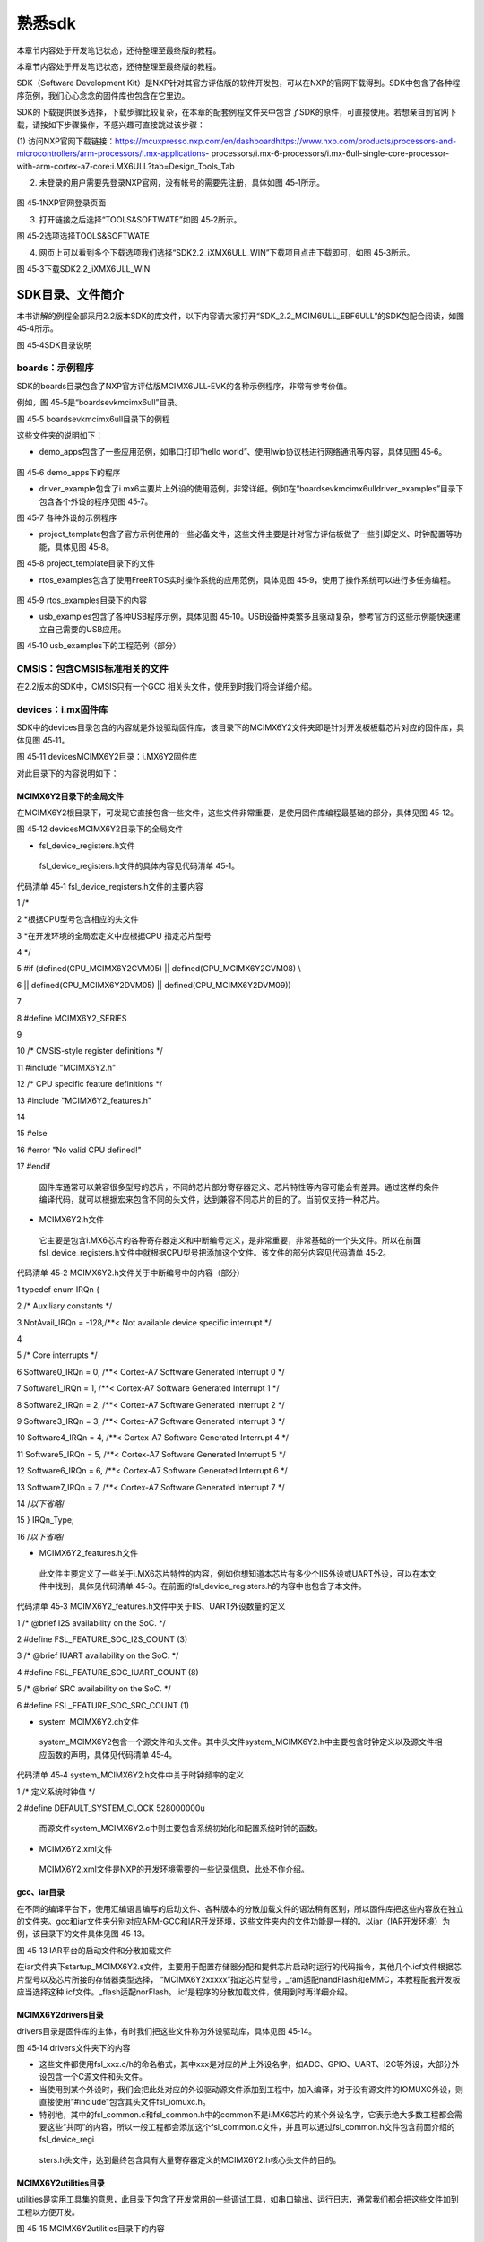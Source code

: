 .. vim: syntax=rst

熟悉sdk
-----

本章节内容处于开发笔记状态，还待整理至最终版的教程。

本章节内容处于开发笔记状态，还待整理至最终版的教程。

SDK（Software Development Kit）是NXP针对其官方评估版的软件开发包，可以在NXP的官网下载得到。SDK中包含了各种程序范例，我们心心念念的固件库也包含在它里边。

SDK的下载提供很多选择，下载步骤比较复杂，在本章的配套例程文件夹中包含了SDK的原件，可直接使用。若想亲自到官网下载，请按如下步骤操作，不感兴趣可直接跳过该步骤：

(1) 访问NXP官网下载链接：https://mcuxpresso.nxp.com/en/dashboardhttps://www.nxp.com/products/processors-and-microcontrollers/arm-processors/i.mx-applications-
processors/i.mx-6-processors/i.mx-6ull-single-core-processor-with-arm-cortex-a7-core:i.MX6ULL?tab=Design_Tools_Tab

(2) 未登录的用户需要先登录NXP官网，没有帐号的需要先注册，具体如图 45‑1所示。

..

   |sdk002|

图 45‑1NXP官网登录页面

(3) 打开链接之后选择“TOOLS&SOFTWATE”如图 45‑2所示。

|sdk003|

图 45‑2选项选择TOOLS&SOFTWATE

(4) 网页上可以看到多个下载选项我们选择“SDK2.2_iXMX6ULL_WIN”下载项目点击下载即可，如图 45‑3所示。

|sdk004|

图 45‑3下载SDK2.2_iXMX6ULL_WIN

SDK目录、文件简介
~~~~~~~~~~

本书讲解的例程全部采用2.2版本SDK的库文件，以下内容请大家打开“SDK_2.2_MCIM6ULL_EBF6ULL”的SDK包配合阅读，如图 45‑4所示。

|sdk005|

图 45‑4SDK目录说明

boards：示例程序
^^^^^^^^^^^

SDK的boards目录包含了NXP官方评估版MCIMX6ULL-EVK的各种示例程序，非常有参考价值。

例如，图 45‑5是“boards\evkmcimx6ull”目录。

|sdk006|

图 45‑5 boards\evkmcimx6ull目录下的例程

这些文件夹的说明如下：

-  demo_apps包含了一些应用范例，如串口打印“hello world”、使用lwip协议栈进行网络通讯等内容，具体见图 45‑6。

..

   |sdk007|

图 45‑6 demo_apps下的程序

-  driver_example包含了i.mx6主要片上外设的使用范例，非常详细。例如在“boards\evkmcimx6ull\driver_examples”目录下包含各个外设的程序见图 45‑7。

|sdk008|

图 45‑7 各种外设的示例程序

-  project_template包含了官方示例使用的一些必备文件，这些文件主要是针对官方评估板做了一些引脚定义、时钟配置等功能，具体见图 45‑8。

|sdk009|

图 45‑8 project_template目录下的文件

-  rtos_examples包含了使用FreeRTOS实时操作系统的应用范例，具体见图 45‑9，使用了操作系统可以进行多任务编程。

..

   |sdk010|

图 45‑9 rtos_examples目录下的内容

-  usb_examples包含了各种USB程序示例，具体见图 45‑10。USB设备种类繁多且驱动复杂，参考官方的这些示例能快速建立自己需要的USB应用。

|sdk011|

图 45‑10 usb_examples下的工程范例（部分）

CMSIS：包含CMSIS标准相关的文件
^^^^^^^^^^^^^^^^^^^^

在2.2版本的SDK中，CMSIS只有一个GCC 相关头文件，使用到时我们将会详细介绍。

devices：i.mx固件库
^^^^^^^^^^^^^^^

SDK中的devices目录包含的内容就是外设驱动固件库，该目录下的MCIMX6Y2文件夹即是针对开发板板载芯片对应的固件库，具体见图 45‑11。

|sdk012|

图 45‑11 devices\MCIMX6Y2目录：i.MX6Y2固件库

对此目录下的内容说明如下：

MCIMX6Y2目录下的全局文件
''''''''''''''''

在MCIMX6Y2根目录下，可发现它直接包含一些文件，这些文件非常重要，是使用固件库编程最基础的部分，具体见图 45‑12。

|sdk013|

图 45‑12 devices\MCIMX6Y2目录下的全局文件

-  fsl_device_registers.h文件

..

   fsl_device_registers.h文件的具体内容见代码清单 45‑1。

代码清单 45‑1 fsl_device_registers.h文件的主要内容

1 /\*

2 \*根据CPU型号包含相应的头文件

3 \*在开发环境的全局宏定义中应根据CPU 指定芯片型号

4 \*/

5 #if (defined(CPU_MCIMX6Y2CVM05) \|\| defined(CPU_MCIMX6Y2CVM08) \\

6 \|\| defined(CPU_MCIMX6Y2DVM05) \|\| defined(CPU_MCIMX6Y2DVM09))

7

8 #define MCIMX6Y2_SERIES

9

10 /\* CMSIS-style register definitions \*/

11 #include "MCIMX6Y2.h"

12 /\* CPU specific feature definitions \*/

13 #include "MCIMX6Y2_features.h"

14

15 #else

16 #error "No valid CPU defined!"

17 #endif

   固件库通常可以兼容很多型号的芯片，不同的芯片部分寄存器定义、芯片特性等内容可能会有差异。通过这样的条件编译代码，就可以根据宏来包含不同的头文件，达到兼容不同芯片的目的了。当前仅支持一种芯片。

-  MCIMX6Y2.h文件

..

   它主要是包含i.MX6芯片的各种寄存器定义和中断编号定义，是非常重要，非常基础的一个头文件。所以在前面fsl_device_registers.h文件中就根据CPU型号把添加这个文件。该文件的部分内容见代码清单 45‑2。

代码清单 45‑2 MCIMX6Y2.h文件关于中断编号中的内容（部分）

1 typedef enum IRQn {

2 /\* Auxiliary constants \*/

3 NotAvail_IRQn = -128,/**< Not available device specific interrupt \*/

4

5 /\* Core interrupts \*/

6 Software0_IRQn = 0, /**< Cortex-A7 Software Generated Interrupt 0 \*/

7 Software1_IRQn = 1, /**< Cortex-A7 Software Generated Interrupt 1 \*/

8 Software2_IRQn = 2, /**< Cortex-A7 Software Generated Interrupt 2 \*/

9 Software3_IRQn = 3, /**< Cortex-A7 Software Generated Interrupt 3 \*/

10 Software4_IRQn = 4, /**< Cortex-A7 Software Generated Interrupt 4 \*/

11 Software5_IRQn = 5, /**< Cortex-A7 Software Generated Interrupt 5 \*/

12 Software6_IRQn = 6, /**< Cortex-A7 Software Generated Interrupt 6 \*/

13 Software7_IRQn = 7, /**< Cortex-A7 Software Generated Interrupt 7 \*/

14 /*以下省略*/

15 } IRQn_Type;

16 /*以下省略*/

-  MCIMX6Y2_features.h文件

..

   此文件主要定义了一些关于i.MX6芯片特性的内容，例如你想知道本芯片有多少个IIS外设或UART外设，可以在本文件中找到，具体见代码清单 45‑3。在前面的fsl_device_registers.h的内容中也包含了本文件。

代码清单 45‑3 MCIMX6Y2_features.h文件中关于IIS、UART外设数量的定义

1 /\* @brief I2S availability on the SoC.
\*/

2 #define FSL_FEATURE_SOC_I2S_COUNT (3)

3 /\* @brief IUART availability on the SoC.
\*/

4 #define FSL_FEATURE_SOC_IUART_COUNT (8)

5 /\* @brief SRC availability on the SoC.
\*/

6 #define FSL_FEATURE_SOC_SRC_COUNT (1)

-  system_MCIMX6Y2.c\h文件

..

   system_MCIMX6Y2包含一个源文件和头文件。其中头文件system_MCIMX6Y2.h中主要包含时钟定义以及源文件相应函数的声明，具体见代码清单 45‑4。

代码清单 45‑4 system_MCIMX6Y2.h文件中关于时钟频率的定义

1 /\* 定义系统时钟值 \*/

2 #define DEFAULT_SYSTEM_CLOCK 528000000u

   而源文件system_MCIMX6Y2.c中则主要包含系统初始化和配置系统时钟的函数。

-  MCIMX6Y2.xml文件

..

   MCIMX6Y2.xml文件是NXP的开发环境需要的一些记录信息，此处不作介绍。

gcc、iar目录
'''''''''

在不同的编译平台下，使用汇编语言编写的启动文件、各种版本的分散加载文件的语法稍有区别，所以固件库把这些内容放在独立的文件夹。gcc和iar文件夹分别对应ARM-GCC和IAR开发环境，这些文件夹内的文件功能是一样的。以iar（IAR开发环境）为例，该目录下的文件具体见图 45‑13。

|sdk014|

图 45‑13 IAR平台的启动文件和分散加载文件

在iar文件夹下startup_MCIMX6Y2.s文件，主要用于配置存储器分配和提供芯片启动时运行的代码指令，其他几个.icf文件根据芯片型号以及芯片所接的存储器类型选择，
“MCIMX6Y2xxxxx”指定芯片型号，_ram适配nandFlash和eMMC，本教程配套开发板应当选择这种.icf文件。_flash适配norFlash。.icf是程序的分散加载文件，使用到时再详细介绍。

MCIMX6Y2\drivers目录
''''''''''''''''''

drivers目录是固件库的主体，有时我们把这些文件称为外设驱动库，具体见图 45‑14。

|sdk015|

图 45‑14 drivers文件夹下的内容

-  这些文件都使用fsl_xxx.c/h的命名格式，其中xxx是对应的片上外设名字，如ADC、GPIO、UART、I2C等外设，大部分外设包含一个C源文件和头文件。

-  当使用到某个外设时，我们会把此处对应的外设驱动源文件添加到工程中，加入编译，对于没有源文件的IOMUXC外设，则直接使用“#include”包含其头文件fsl_iomuxc.h。

-  特别地，其中的fsl_common.c和fsl_common.h中的common不是i.MX6芯片的某个外设名字，它表示绝大多数工程都会需要这些“共同”的内容，所以一般工程都会添加这个fsl_common.c文件，并且可以通过fsl_common.h文件包含前面介绍的fsl_device_regi
  sters.h头文件，达到最终包含具有大量寄存器定义的MCIMX6Y2.h核心头文件的目的。

MCIMX6Y2\utilities目录
''''''''''''''''''''

utilities是实用工具集的意思，此目录下包含了开发常用的一些调试工具，如串口输出、运行日志，通常我们都会把这些文件加到工程以方便开发。

|sdk016|

图 45‑15 MCIMX6Y2\utilities目录下的内容

docs：部分说明文档
^^^^^^^^^^^

回到SDK的根目录，打开它的docs文件夹，可见到文件夹中包含图 45‑16中的内容。

|sdk017|

图 45‑16 SDK的docs目录下的内容

这目录下主要是《Getting Started with MCUXpresso SDK for i.MX 6ULL Derivatives》文件比较有用，它介绍了使用官方评估板时的基础使用步骤。文件夹 lwip、rtos、usb、分别保存对应的说明文档。文件夹MCUXpresso SDK API
Reference Manual_MCIMX6Y2保存有.html格式的SDK API接口函数说明文档。

middleware：中间件
^^^^^^^^^^^^^^

SDK中的middleware文件夹主要包含一些中间层软件，即这些软件常为应用层提供一些协议、架构上的支撑，它的主要部分又与芯片底层的硬件外设驱动(前面drivers目录中的文件)联系不甚紧密，是不同芯片之间通用的一些构件，具体见图 45‑17。

|sdk018|

图 45‑17 middleware目录下的内容

各个文件中间件的简要说明如下：

-  fatfs：这是一个嵌入式常用的文件系统，有了文件系统后能更好地管理存储器以及使用通用的文件形式来访问存储器。

-  lwip：这是嵌入式常用网络TCP/IP协议栈，使用协议栈可以方便地接入网络。

-  sdmmc：它是遵照SDIO协议编写的集成识别、读写SD存储卡功能的驱动。

-  usb：包含了遵照USB协议编写的基本驱动，在它之上可方便地编写USB应用程序。

rtos：实时操作系统
^^^^^^^^^^^

SDK目录下的rtos文件夹包含了FreeRTOS实时操作系统的源代码，位于“boards\evkmcimx6ull\rtos_examples”目录的FreeRTOS例程会使用到这里的源码，我们只需要知道源码再这里就可以了。见图 45‑18。

|sdk019|

图 45‑18 rtos文件夹下的内容

CORTEX：Cortex相关头文件
^^^^^^^^^^^^^^^^^^

SDK目录下的CORTEXA文件夹包含了cortexa核适配iar、gcc的头文件，见图 45‑19。我们暂时不需要研究它们的作用。

|sdk020|

图 45‑19 CORTEX文件夹下的内容

tools：开发工具
^^^^^^^^^^

|sdk021|

图 45‑20 rtos文件夹下的内容

各个文件中间件的简要说明如下：

-  cmake_toolchain_files：提供cmake工具，用于生成arm gcc编译器需要的makefilew文件。

-  imgutil：提供图片压缩工具。

-  mfgtools与mfgtools-with-rootfs：提供MFG批量下载工具，

mcimx6_DEBUG：调试工具
^^^^^^^^^^^^^^^^^

调试工具我们用不到，不必关心。

其它
^^

在SDK的根目录下还包含了几个.xml、.txt、.htm以及.bat文件，具体见图 45‑21。.xml和txt文件它们主要是包含SDK第三方构件的一些版权、出处说明以及EVK-MCIMX6UL生成的一些说明信息，keilkill.bat批处理文件用于清理编译程序生成的中间文件。

|sdk022|

图 45‑21SDK根目录下的xml和txt文件

.. |sdk002| image:: media/sdk002.png
   :width: 2.78125in
   :height: 3.1233in
.. |sdk003| image:: media/sdk003.png
   :width: 5.76806in
   :height: 2.30972in
.. |sdk004| image:: media/sdk004.png
   :width: 5.76806in
   :height: 2.81319in
.. |sdk005| image:: media/sdk005.png
   :width: 5.77083in
   :height: 1.6875in
.. |sdk006| image:: media/sdk006.png
   :width: 4.05158in
   :height: 1.58314in
.. |sdk007| image:: media/sdk007.png
   :width: 3.14544in
   :height: 1.70812in
.. |sdk008| image:: media/sdk008.png
   :width: 5.76806in
   :height: 3.27917in
.. |sdk009| image:: media/sdk009.png
   :width: 3.19752in
   :height: 2.3747in
.. |sdk010| image:: media/sdk010.png
   :width: 5.0827in
   :height: 3.68704in
.. |sdk011| image:: media/sdk011.png
   :width: 5.76744in
   :height: 2.94135in
.. |sdk012| image:: media/sdk012.png
   :width: 2.74966in
   :height: 2.74966in
.. |sdk013| image:: media/sdk013.png
   :width: 2.96838in
   :height: 2.69758in
.. |sdk014| image:: media/sdk014.png
   :width: 3.20793in
   :height: 2.08307in
.. |sdk015| image:: media/sdk015.png
   :width: 5.76806in
   :height: 3.44375in
.. |sdk016| image:: media/sdk016.png
   :width: 3.88493in
   :height: 2.72883in
.. |sdk017| image:: media/sdk017.png
   :width: 5.02021in
   :height: 2.31221in
.. |sdk018| image:: media/sdk018.png
   :width: 3.06212in
   :height: 1.41649in
.. |sdk019| image:: media/sdk019.png
   :width: 3.55164in
   :height: 0.86448in
.. |sdk020| image:: media/sdk020.png
   :width: 2.72883in
   :height: 1.44774in
.. |sdk021| image:: media/sdk021.png
   :width: 3.33292in
   :height: 1.36441in
.. |sdk022| image:: media/sdk022.png
   :width: 4.46819in
   :height: 3.35375in
